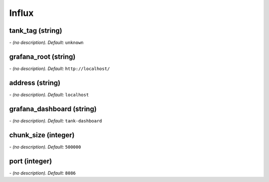 Influx
======

**tank_tag** (string)
---------------------
*\- (no description). Default:* ``unknown``

**grafana_root** (string)
-------------------------
*\- (no description). Default:* ``http://localhost/``

**address** (string)
--------------------
*\- (no description). Default:* ``localhost``

**grafana_dashboard** (string)
------------------------------
*\- (no description). Default:* ``tank-dashboard``

**chunk_size** (integer)
------------------------
*\- (no description). Default:* ``500000``

**port** (integer)
------------------
*\- (no description). Default:* ``8086``
